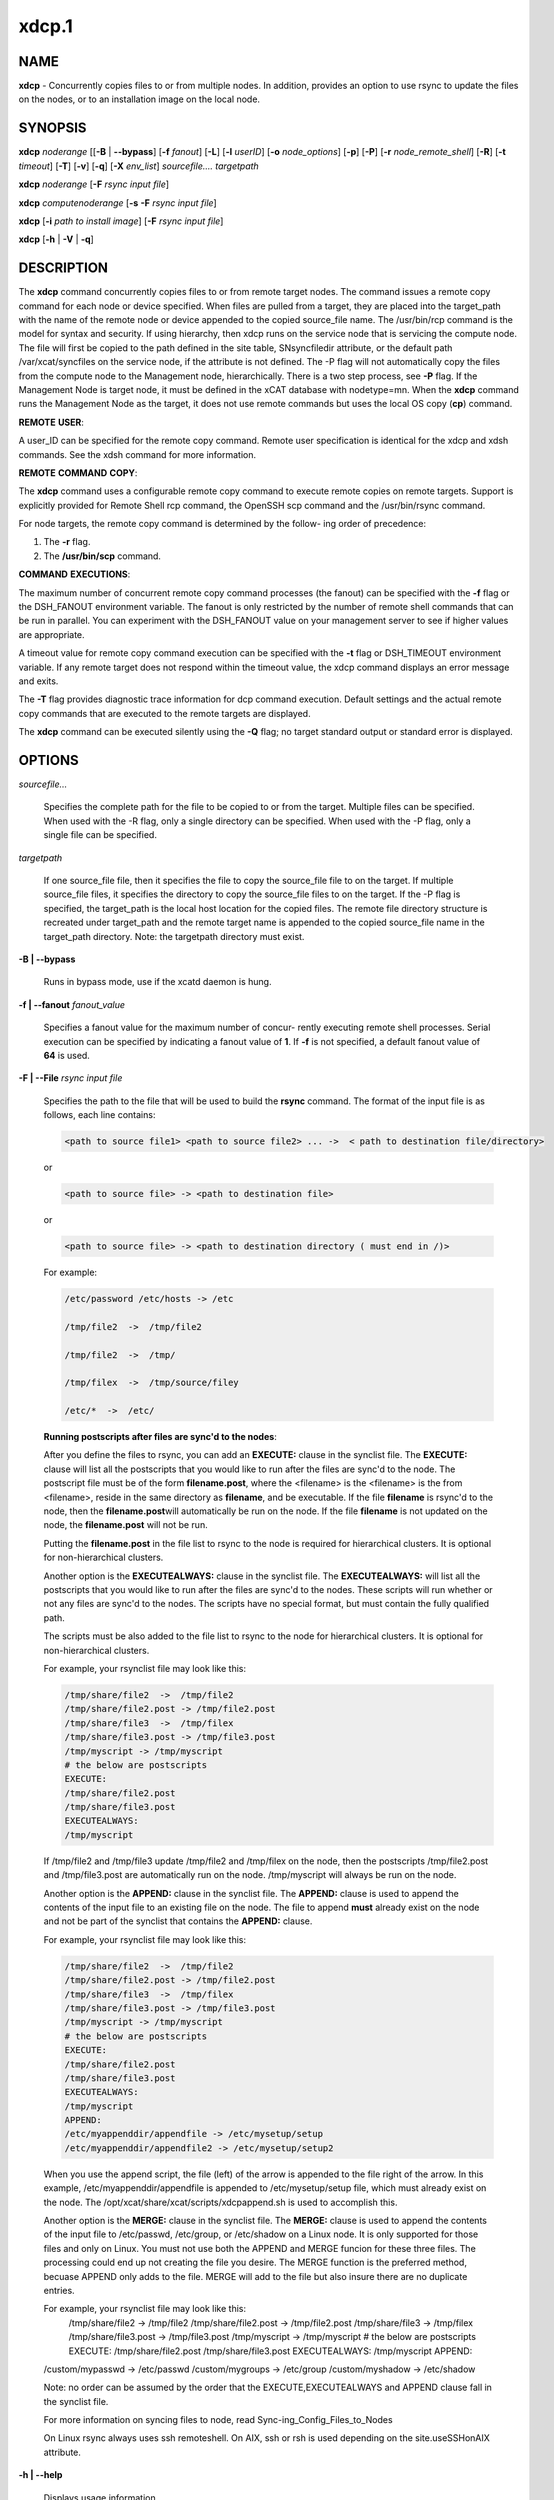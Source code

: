 
######
xdcp.1
######

.. highlight:: perl


************
\ **NAME**\ 
************


\ **xdcp**\  - Concurrently copies files to or from multiple nodes. In addition, provides an option to use rsync to update the files on the nodes, or to an installation image on the local node.


****************
\ **SYNOPSIS**\ 
****************


\ **xdcp**\  \ *noderange*\   [[\ **-B**\  | \ **-**\ **-bypass**\ ] [\ **-f**\  \ *fanout*\ ] [\ **-L**\ ]  [\ **-l**\   \ *userID*\ ] [\ **-o**\  \ *node_options*\ ] [\ **-p**\ ] [\ **-P**\ ] [\ **-r**\  \ *node_remote_shell*\ ] [\ **-R**\ ] [\ **-t**\  \ *timeout*\ ] [\ **-T**\ ] [\ **-v**\ ] [\ **-q**\ ] [\ **-X**\  \ *env_list*\ ] \ *sourcefile.... targetpath*\ 

\ **xdcp**\  \ *noderange*\   [\ **-F**\  \ *rsync input file*\ ]

\ **xdcp**\  \ *computenoderange*\   [\ **-s**\  \ **-F**\  \ *rsync input file*\ ]

\ **xdcp**\  [\ **-i**\  \ *path to install image*\ ] [\ **-F**\  \ *rsync input file*\ ]

\ **xdcp**\  [\ **-h**\  | \ **-V**\  | \ **-q**\ ]


*******************
\ **DESCRIPTION**\ 
*******************


The \ **xdcp**\  command concurrently copies files  to  or  from  remote  target
nodes. The command issues a remote copy command for each node or device specified. When files are  pulled  from a target,  they  are  placed  into  the  target_path with the name of the
remote node or device appended to  the  copied  source_file  name.  The
/usr/bin/rcp command is the model for syntax and security. 
If using hierarchy, then xdcp runs on the service node that is servicing the compute node. The file will first be copied to the path defined in the site table, SNsyncfiledir attribute, or the default path /var/xcat/syncfiles on the service node, if the attribute is not defined. The -P flag will not automatically copy
the files from the compute node to the Management node, hierarchically.  There
is a two step process, see \ **-P**\  flag.  
If the Management Node is target node, it must be defined in the xCAT database with nodetype=mn. When the \ **xdcp**\  command runs the Management Node as the target, it does not use remote commands but uses the local OS copy (\ **cp**\ ) command.

\ **REMOTE**\  \ **USER**\ :

A  user_ID  can  be specified for the remote copy command.  Remote user
specification is identical for the xdcp and xdsh commands.  See  the  xdsh
command for more information.

\ **REMOTE**\  \ **COMMAND**\  \ **COPY**\ :

The  \ **xdcp**\   command  uses  a  configurable remote copy command to execute
remote copies on remote targets. Support is explicitly  provided  for
Remote  Shell  rcp  command,  the  OpenSSH  scp  command  and  the
/usr/bin/rsync command.

For node targets, the remote copy command is determined by the  follow-
ing order of precedence:

1. The \ **-r**\  flag.

2. The \ **/usr/bin/scp**\  command.

\ **COMMAND**\  \ **EXECUTIONS**\ :

The  maximum  number  of  concurrent remote copy command processes (the
fanout) can be specified with the \ **-f**\  flag or the DSH_FANOUT environment
variable.  The  fanout is only restricted by the number of remote shell
commands that can be run in  parallel.  You  can  experiment  with  the
DSH_FANOUT  value on your management server to see if higher values are
appropriate.

A timeout value for remote copy command execution can be specified with
the \ **-t**\  flag or DSH_TIMEOUT environment variable. If any remote target
does not respond within the timeout value, the xdcp command displays  an
error message and exits.

The \ **-T**\  flag provides diagnostic trace information for dcp command execution. Default settings and the actual remote copy commands that are executed to the remote targets are displayed.

The \ **xdcp**\  command can be executed silently using the \ **-Q**\  flag; no target
standard output or standard error is displayed.


***************
\ **OPTIONS**\ 
***************



\ *sourcefile...*\ 
 
 Specifies the complete path for the file to be  copied  to  or
 from  the  target.  Multiple files can be specified. When used
 with the -R flag, only a single directory  can  be  specified.
 When  used  with the -P flag, only a single file can be specified.
 


\ *targetpath*\ 
 
 If one source_file file, then it specifies the file to copy the source_file
 file to on the target. If multiple source_file files, it specifies
 the directory to copy the source_file files to on the target.
 If the -P flag is specified, the target_path is the local host location
 for the copied files.  The remote file directory structure is recreated
 under target_path and  the  remote  target  name  is  appended 
 to  the   copied source_file name in the target_path directory.
 Note: the targetpath directory must exist.
 


\ **-B | -**\ **-bypass**\ 
 
 Runs in bypass mode, use if the xcatd daemon is hung.
 


\ **-f | -**\ **-fanout**\  \ *fanout_value*\ 
 
 Specifies a fanout value for the maximum number of  concur-
 rently  executing  remote shell processes. Serial execution
 can be specified by indicating a fanout value of \ **1**\ .  
 If \ **-f**\  is not specified, a default fanout value of \ **64**\  is used.
 


\ **-F | -**\ **-File**\  \ *rsync input file*\ 
 
 Specifies the path to the file that will be used to  
 build the \ **rsync**\  command.
 The format of the input file is as follows, each line contains:
 
 
 .. code-block:: perl
 
   <path to source file1> <path to source file2> ... ->  < path to destination file/directory>
 
 
 or
 
 
 .. code-block:: perl
 
   <path to source file> -> <path to destination file>
 
 
 or
 
 
 .. code-block:: perl
 
   <path to source file> -> <path to destination directory ( must end in /)>
 
 
 For example:
 
 
 .. code-block:: perl
 
    /etc/password /etc/hosts -> /etc
  
    /tmp/file2  ->  /tmp/file2
  
    /tmp/file2  ->  /tmp/
  
    /tmp/filex  ->  /tmp/source/filey
  
    /etc/*  ->  /etc/
 
 
 \ **Running postscripts after files are sync'd to the nodes**\ :
 
 After you define the files to rsync, you can add an \ **EXECUTE:**\  clause in the synclist file. The \ **EXECUTE:**\  clause will list all the postscripts that you would like to run after the files are sync'd to the node. 
 The postscript file must be of the form \ **filename.post**\ , where the <filename>
 is the <filename> is the from <filename>, reside in the same
 directory as \ **filename**\ , and be executable.
 If the file \ **filename**\  is rsync'd to the node, then the \ **filename.post**\ 
 will automatically be run on the node.
 If the file \ **filename**\  is not updated on the node,  the \ **filename.post**\  will not be run.
 
 Putting the \ **filename.post**\  in the file list to rsync to the node is required
 for hierarchical clusters.  It is optional for non-hierarchical clusters.
 
 Another option is the \ **EXECUTEALWAYS:**\  clause in the synclist file.  The \ **EXECUTEALWAYS:**\  will list all the postscripts that you would like to run after the files are sync'd to the nodes.   These scripts will run whether or not any files are sync'd to the nodes.  The scripts have no special format, but must contain the fully qualified path.
 
 The scripts must be also added to the file list to rsync to the node for hierarchical clusters.  It is optional for non-hierarchical clusters.
 
 For example, your rsynclist file may look like this:
 
 
 .. code-block:: perl
 
   /tmp/share/file2  ->  /tmp/file2
   /tmp/share/file2.post -> /tmp/file2.post
   /tmp/share/file3  ->  /tmp/filex
   /tmp/share/file3.post -> /tmp/file3.post
   /tmp/myscript -> /tmp/myscript
   # the below are postscripts
   EXECUTE:
   /tmp/share/file2.post
   /tmp/share/file3.post
   EXECUTEALWAYS:
   /tmp/myscript
 
 
 If /tmp/file2 and /tmp/file3  update /tmp/file2 and /tmp/filex on the node, then the postscripts /tmp/file2.post and /tmp/file3.post are automatically run on 
 the node. /tmp/myscript will always be run on the node.
 
 Another option is the \ **APPEND:**\  clause in the synclist file. The \ **APPEND:**\  clause is used to append the contents of the input file to an existing file on the node.  The file to append \ **must**\  already exist on the node and not be part of the synclist that contains the \ **APPEND:**\  clause.
 
 For example, your rsynclist file may look like this:
 
 
 .. code-block:: perl
 
   /tmp/share/file2  ->  /tmp/file2
   /tmp/share/file2.post -> /tmp/file2.post
   /tmp/share/file3  ->  /tmp/filex
   /tmp/share/file3.post -> /tmp/file3.post
   /tmp/myscript -> /tmp/myscript
   # the below are postscripts
   EXECUTE:
   /tmp/share/file2.post
   /tmp/share/file3.post
   EXECUTEALWAYS:
   /tmp/myscript
   APPEND:
   /etc/myappenddir/appendfile -> /etc/mysetup/setup
   /etc/myappenddir/appendfile2 -> /etc/mysetup/setup2
 
 
 When you use the append script,  the file  (left) of the arrow is appended to the file right of the arrow.  In this example, /etc/myappenddir/appendfile is appended to /etc/mysetup/setup file, which must already exist on the node. The /opt/xcat/share/xcat/scripts/xdcpappend.sh is used to accomplish this.
 
 Another option is the \ **MERGE:**\  clause in the synclist file. The \ **MERGE:**\  clause is used to append the contents of the input file to /etc/passwd, /etc/group, or /etc/shadow on a Linux node.  It is only supported for those files and only on Linux. You must not use both the APPEND and MERGE funcion for these three files. The processing could end up not creating the file you desire. The MERGE function is the preferred method, becuase APPEND only adds to the file.  MERGE will add to the file but also insure there are no duplicate entries.
 
 For example, your rsynclist file may look like this:
  /tmp/share/file2  ->  /tmp/file2
  /tmp/share/file2.post -> /tmp/file2.post
  /tmp/share/file3  ->  /tmp/filex
  /tmp/share/file3.post -> /tmp/file3.post
  /tmp/myscript -> /tmp/myscript
  # the below are postscripts
  EXECUTE:
  /tmp/share/file2.post
  /tmp/share/file3.post
  EXECUTEALWAYS:
  /tmp/myscript
  APPEND:
 /custom/mypasswd -> /etc/passwd
 /custom/mygroups -> /etc/group
 /custom/myshadow -> /etc/shadow
 
 Note: no order can be assumed by the order that the EXECUTE,EXECUTEALWAYS and APPEND clause fall in the synclist file.
 
 For more information on syncing files to node, read Sync-ing_Config_Files_to_Nodes
 
 On Linux rsync always uses ssh remoteshell. On AIX, ssh or rsh is used depending on the site.useSSHonAIX attribute.
 


\ **-h | -**\ **-help**\ 
 
 Displays usage information.
 


\ **-i | -**\ **-rootimg**\  \ *install image*\ 
 
 Specifies  the path to the install image on the local Linux node.
 


\ **-o | -**\ **-node-options**\  \ *node_options*\ 
 
 Specifies options to pass to the remote shell  command  for
 node  targets.  The options must be specified within double
 quotation marks ("") to distinguish them from \ **xdsh**\  options.
 


\ **-p | -**\ **-preserve**\ 
 
 Preserves  the  source  file characteristics as implemented by
 the configured remote copy command.
 


\ **-P | -**\ **-pull**\ 
 
 Pulls (copies) the files from the targets and places  them  in
 the  target_path  directory on the local host. The target_path
 must be a directory. Files pulled from  remote  machines  have
 ._target  appended  to  the  file  name to distinguish between
 them. When the \ **-P**\  flag is used with the \ **-R**\  flag,  ._target  is
 appended to the directory. Only one file per invocation of the
 xdcp pull command can be pulled from the specified  targets.
 Hierarchy is not automatically support yet.   You must first pull
 the file to the Service Node and then pull the file to the Management 
 node.
 


\ **-q | -**\ **-show-config**\ 
 
 Displays the current environment settings for all DSH
 Utilities commands. This includes the values of all environment
 variables  and  settings  for  all  currently installed and
 valid contexts. Each setting is prefixed with  \ *context*\ :  to
 identify the source context of the setting.
 


\ **-r | -**\ **-node-rcp**\  \ *node_remote_copy*\ 
 
 Specifies  the  full  path of the remote copy command used
 for remote command execution on node targets.
 


\ **-R | -**\ **-recursive**\  \ *recursive*\ 
 
 Recursively  copies files from a local directory to the remote
 targets, or when specified with the \ **-P**\  flag, recursively pulls
 (copies)  files  from  a remote directory to the local host. A
 single source directory can be specified using the source_file
 parameter.
 


\ **-s**\  \ *synch service nodes*\ 
 
 Will only sync the files listed in the synclist (\ **-F**\ ), to the service
 nodes for the input compute node list. The files will be placed in the
 directory defined by the site.SNsyncfiledir attribute, or the default
 /var/xcat/syncfiles directory.
 


\ **-t | -**\ **-timeout**\  \ *timeout*\ 
 
 Specifies the time, in seconds, to wait for output from any
 currently executing remote targets. If no output is
 available  from  any  target in the specified \ *timeout*\ , 
 \ **xdsh**\  displays an error and terminates execution for the remote
 targets  that  failed to respond. If \ *timeout*\  is not specified,
 \ **xdsh**\  waits indefinitely to continue processing output  from
 all  remote  targets.  When specified with the \ **-i**\  flag, the
 user is prompted for an additional timeout interval to wait
 for output.
 


\ **-T | -**\ **-trace**\ 
 
 Enables trace mode. The \ **xdcp**\  command prints diagnostic
 messages to standard output during execution to each target.
 


\ **-v | -**\ **-verify**\ 
 
 Verifies each target before executing any  remote  commands
 on  the target. If a target is not responding, execution of
 remote commands for the target is canceled.
 


\ **-V | -**\ **-version**\ 
 
 Displays the \ **xdcp**\  command version information.
 



*************************************
\ **Environment**\  \ **Variables**\ 
*************************************



\ **DSH_ENVIRONMENT**\ 
 
 Specifies a file that contains environment variable
 definitions to export to the target before executing  the  remote
 command. This variable is overridden by the \ **-E**\  flag.
 


\ **DSH_FANOUT**\ 
 
 Specifies  the fanout value. This variable is overridden by
 the \ **-f**\  flag.
 


\ **DSH_NODE_OPTS**\ 
 
 Specifies the options to use for the remote  shell  command
 with  node targets only. This variable is overridden by the
 \ **-o**\  flag.
 


\ **DSH_NODE_RCP**\ 
 
 Specifies the full path of the remote copy command  to  use
 to  copy  local scripts and local environment configuration
 files to node targets.
 


\ **DSH_NODE_RSH**\ 
 
 Specifies the full path of the  remote  shell  to  use  for
 remote  command execution on node targets. This variable is
 overridden by the \ **-r**\  flag.
 


\ **DSH_NODEGROUP_PATH**\ 
 
 Specifies a colon-separated list of directories  that
 contain node group files for the \ **DSH**\  context. When the \ **-a**\  flag
 is specified in the \ **DSH**\  context,  a  list  of  unique  node
 names is collected from all node group files in the path.
 


\ **DSH_PATH**\ 
 
 Sets the command path to use on the targets. If \ **DSH_PATH**\  is
 not set, the default path defined in  the  profile  of  the
 remote \ *user_ID*\  is used.
 


\ **DSH_SYNTAX**\ 
 
 Specifies the shell syntax to use on remote targets; \ **ksh**\  or
 \ **csh**\ . If not specified, the  \ **ksh**\   syntax  is  assumed.  This
 variable is overridden by the \ **-S**\  flag.
 


\ **DSH_TIMEOUT**\ 
 
 Specifies  the  time,  in  seconds, to wait for output from
 each remote target. This variable is overridden by  the  \ **-t**\ 
 flag.
 



*******************
\ **Exit Status**\ 
*******************


Exit  values  for  each  remote copy command execution are displayed in
messages from the xdcp command, if the remote copy command exit value is
non-zero.  A  non-zero return code from a remote copy command indicates
that an error was encountered during the remote copy. If a remote  copy
command  encounters an error, execution of the remote copy on that tar-
get is bypassed.

The xdcp command exit code is 0, if  the  xdcp  command  executed  without
errors  and  all remote copy commands finished with exit codes of 0. If
internal xdcp errors occur or the remote copy commands do  not  complete
successfully,  the xdcp  command exit value is greater than 0.


****************
\ **Security**\ 
****************


The  \ **xdcp**\   command  has no security configuration requirements.  All
remote command security requirements  -  configuration,
authentication,  and authorization - are imposed by the underlying remote
command configured for \ **xdsh**\ . The command  assumes  that  authentication
and  authorization  is  configured  between  the  local host and the
remote targets. Interactive password prompting is not supported;  an
error  is displayed and execution is bypassed for a remote target if
password prompting occurs, or if either authorization or
authentication  to  the  remote  target fails. Security configurations as they
pertain to the remote environment and remote shell command are
userdefined.


****************
\ **Examples**\ 
****************



1. To copy the /etc/hosts file from all  nodes in the cluster
to the /tmp/hosts.dir directory on the local host, enter:
 
 
 .. code-block:: perl
 
   xdcp all -P /etc/hosts /tmp/hosts.dir
 
 
 A suffix specifying the name of the target is  appended  to  each
 file name. The contents of the /tmp/hosts.dir directory are similar to:
 
 
 .. code-block:: perl
 
   hosts._node1   hosts._node4   hosts._node7
   hosts._node2   hosts._node5   hosts._node8
   hosts._node3   hosts._node6
 
 


2. To copy the directory /var/log/testlogdir  from  all  targets  in
NodeGroup1 with a fanout of 12, and save each directory on  the  local
host as /var/log._target, enter:
 
 
 .. code-block:: perl
 
   xdcp NodeGroup1 -f 12 -RP /var/log/testlogdir /var/log
 
 


3. To copy  /localnode/smallfile and /tmp/bigfile to /tmp on node1
using rsync and input -t flag to rsync, enter:
 
 
 .. code-block:: perl
 
   xdcp node1 -r /usr/bin/rsync -o "-t" /localnode/smallfile /tmp/bigfile /tmp
 
 


4. To copy the /etc/hosts file from the local host to all the nodes
in the cluster, enter:
 
 
 .. code-block:: perl
 
   xdcp all /etc/hosts /etc/hosts
 
 


5. To copy all the files in /tmp/testdir from the local host to all the nodes
in the cluster, enter:
 
 
 .. code-block:: perl
 
   xdcp all /tmp/testdir/* /tmp/testdir
 
 


6. To copy all the files in /tmp/testdir and it's subdirectories 
from the local host to node1 in the cluster, enter:
 
 
 .. code-block:: perl
 
   xdcp node1 -R /tmp/testdir /tmp/testdir
 
 


7. To copy the /etc/hosts  file  from  node1  and  node2  to the
/tmp/hosts.dir directory on the local host, enter:
 
 
 .. code-block:: perl
 
   xdcp node1,node2 -P /etc/hosts /tmp/hosts.dir
 
 


8. To rsync the /etc/hosts file to your compute nodes:
 
 Create a rsync file /tmp/myrsync, with this line:
 
 /etc/hosts -> /etc/hosts
 
 or
 
 /etc/hosts -> /etc/    (last / is required)
 
 Run:
 
 
 .. code-block:: perl
 
   xdcp compute -F /tmp/myrsync
 
 


9.
 
 To rsync all the files in /home/mikev to the  compute nodes:
 
 Create a rsync file /tmp/myrsync, with this line:
 
 /home/mikev/\* -> /home/mikev/      (last / is required)
 
 Run:
 
 
 .. code-block:: perl
 
   xdcp compute -F /tmp/myrsync
 
 


10. To rsync to the compute nodes, using service nodes, the command will first
rsync the files to the  /var/xcat/syncfiles directory on the service nodes and then rsync the files from that directory to the compute nodes. The /var/xcat/syncfiles default directory on the service nodes, can be changed by putting a directory value in the site table SNsyncfiledir attribute.
 
 Create a rsync file /tmp/myrsync, with this line:
 
 /etc/hosts /etc/passwd -> /etc
 
 or
 
 /etc/hosts /etc/passwd -> /etc/
 
 Run:
 
 
 .. code-block:: perl
 
   xdcp compute -F /tmp/myrsync
 
 
 to update the Compute Nodes
 


11. To rsync to the service nodes in preparation for rsyncing the compute nodes
during an install from the service node.
 
 Create a rsync file /tmp/myrsync, with this line:
 
 /etc/hosts /etc/passwd -> /etc
 
 Run:
 
 
 .. code-block:: perl
 
   xdcp compute -s -F /tmp/myrsync
 
 
 to sync the service node for compute
 


12. To rsync the /etc/file1 and file2 to your compute nodes and rename to  filex and filey:
 
 Create a rsync file /tmp/myrsync, with these line:
 
 /etc/file1 -> /etc/filex
 
 /etc/file2 -> /etc/filey
 
 Run:
 
 
 .. code-block:: perl
 
   xdcp compute -F /tmp/myrsync
 
 
 to update the Compute Nodes
 


13. To rsync files in the Linux image at /install/netboot/fedora9/x86_64/compute/rootimg on the MN:
 
 Create a rsync file /tmp/myrsync, with this line:
 
 /etc/hosts /etc/passwd -> /etc
 
 Run:
 
 
 .. code-block:: perl
 
   xdcp -i /install/netboot/fedora9/x86_64/compute/rootimg -F /tmp/myrsync
 
 


14. To define the Management Node in the database so you can use xdcp, run
 
 
 .. code-block:: perl
 
   xcatconfig -m
 
 



*************
\ **Files**\ 
*************



****************
\ **SEE ALSO**\ 
****************


xdsh(1)|xdsh.1, noderange(3)|noderange.3

